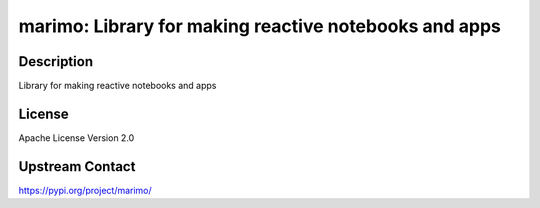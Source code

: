 marimo: Library for making reactive notebooks and apps
======================================================

Description
-----------

Library for making reactive notebooks and apps

License
-------

Apache License Version 2.0

Upstream Contact
----------------

https://pypi.org/project/marimo/
